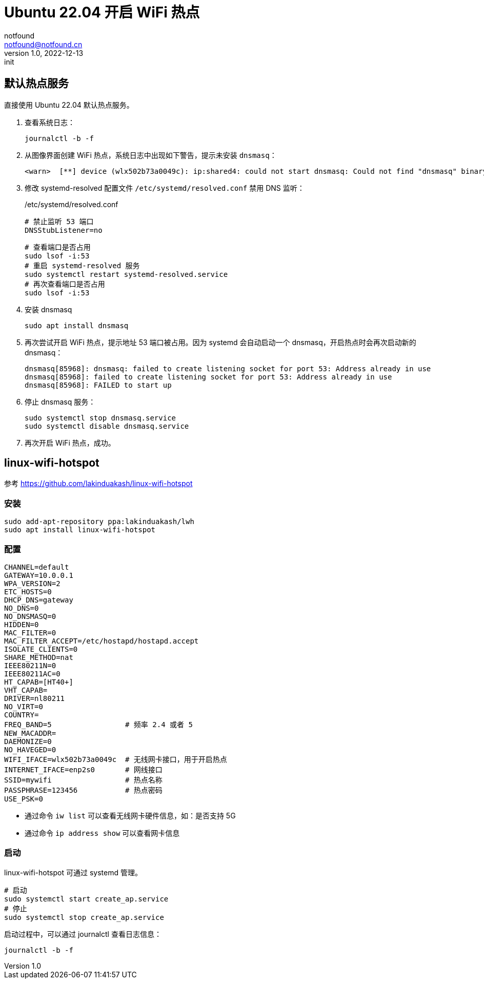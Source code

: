 = Ubuntu 22.04 开启 WiFi 热点
notfound <notfound@notfound.cn>
1.0, 2022-12-13: init

:page-slug: linux-wifi-hotspot
:page-category: linux

== 默认热点服务

直接使用 Ubuntu 22.04 默认热点服务。

1. 查看系统日志：
+
[source,bash]
----
journalctl -b -f
---- 
+
2. 从图像界面创建 WiFi 热点，系统日志中出现如下警告，提示未安装 `dnsmasq`：
+
[source,text]
----
<warn>  [**] device (wlx502b73a0049c): ip:shared4: could not start dnsmasq: Could not find "dnsmasq" binary
----
+
3. 修改 systemd-resolved 配置文件 `/etc/systemd/resolved.conf` 禁用 DNS 监听：
+
./etc/systemd/resolved.conf
[source,text]
----
# 禁止监听 53 端口
DNSStubListener=no
----
+
[source,bash]
----
# 查看端口是否占用
sudo lsof -i:53
# 重启 systemd-resolved 服务
sudo systemctl restart systemd-resolved.service
# 再次查看端口是否占用
sudo lsof -i:53
----
+
4. 安装 dnsmasq
+
[source,bash]
----
sudo apt install dnsmasq
----
+
5. 再次尝试开启 WiFi 热点，提示地址 53 端口被占用。因为 systemd 会自动启动一个 dnsmasq，开启热点时会再次启动新的 dnsmasq：
+
[source,text]
----
dnsmasq[85968]: dnsmasq: failed to create listening socket for port 53: Address already in use
dnsmasq[85968]: failed to create listening socket for port 53: Address already in use
dnsmasq[85968]: FAILED to start up
----
+
6. 停止 dnsmasq 服务：
+
[source,bash]
----
sudo systemctl stop dnsmasq.service
sudo systemctl disable dnsmasq.service
----
+
7. 再次开启 WiFi 热点，成功。

== linux-wifi-hotspot

参考 https://github.com/lakinduakash/linux-wifi-hotspot

=== 安装

[source,bash]
----
sudo add-apt-repository ppa:lakinduakash/lwh
sudo apt install linux-wifi-hotspot
----

=== 配置

[source,bash]
----
CHANNEL=default
GATEWAY=10.0.0.1
WPA_VERSION=2
ETC_HOSTS=0
DHCP_DNS=gateway
NO_DNS=0
NO_DNSMASQ=0
HIDDEN=0
MAC_FILTER=0
MAC_FILTER_ACCEPT=/etc/hostapd/hostapd.accept
ISOLATE_CLIENTS=0
SHARE_METHOD=nat
IEEE80211N=0
IEEE80211AC=0
HT_CAPAB=[HT40+]
VHT_CAPAB=
DRIVER=nl80211
NO_VIRT=0
COUNTRY=
FREQ_BAND=5                 # 频率 2.4 或者 5
NEW_MACADDR=
DAEMONIZE=0
NO_HAVEGED=0
WIFI_IFACE=wlx502b73a0049c  # 无线网卡接口，用于开启热点
INTERNET_IFACE=enp2s0       # 网线接口
SSID=mywifi                 # 热点名称
PASSPHRASE=123456           # 热点密码
USE_PSK=0
----
* 通过命令 `iw list` 可以查看无线网卡硬件信息，如：是否支持 5G
* 通过命令 `ip address show` 可以查看网卡信息

=== 启动

linux-wifi-hotspot 可通过 systemd 管理。

[source,bash]
----
# 启动
sudo systemctl start create_ap.service
# 停止
sudo systemctl stop create_ap.service
----

启动过程中，可以通过 journalctl 查看日志信息：

[source,bash]
----
journalctl -b -f
----
